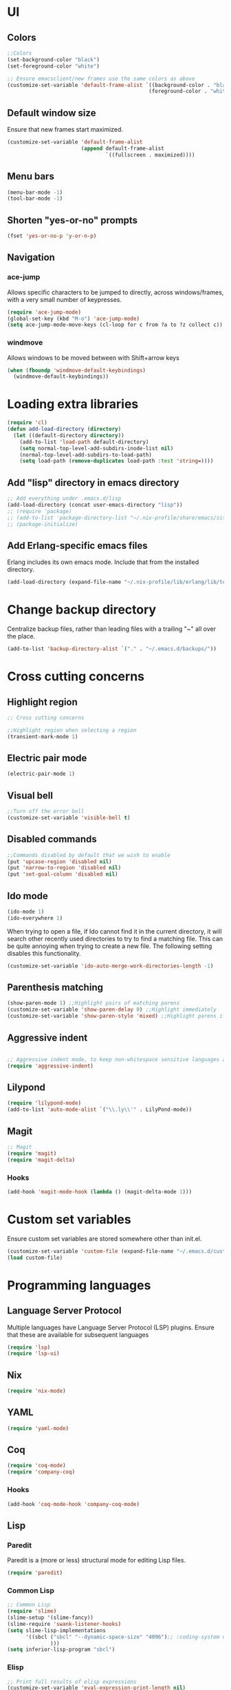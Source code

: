 * UI
** Colors
#+BEGIN_SRC emacs-lisp
  ;;Colors
  (set-background-color "black")
  (set-foreground-color "white")

  ;; Ensure emacsclient/new frames use the same colors as above
  (customize-set-variable 'default-frame-alist `((background-color . "black")
                                                (foreground-color . "white")))
#+END_SRC
** Default window size
Ensure that new frames start maximized.
#+BEGIN_SRC emacs-lisp
  (customize-set-variable 'default-frame-alist
                          (append default-frame-alist
                                  `((fullscreen . maximized))))
#+END_SRC
** Menu bars
#+BEGIN_SRC emacs-lisp
  (menu-bar-mode -1)
  (tool-bar-mode -1)
#+END_SRC
** Shorten "yes-or-no" prompts
#+BEGIN_SRC emacs-lisp
  (fset 'yes-or-no-p 'y-or-n-p)
#+END_SRC
** Navigation
*** ace-jump
Allows specific characters to be jumped to directly, across windows/frames,
with a very small number of keypresses.
#+BEGIN_SRC emacs-lisp
  (require 'ace-jump-mode)
  (global-set-key (kbd "M-o") 'ace-jump-mode)
  (setq ace-jump-mode-move-keys (cl-loop for c from ?a to ?z collect c))
#+END_SRC
*** windmove
Allows windows to be moved between with Shift+arrow keys
#+BEGIN_SRC emacs-lisp
  (when (fboundp 'windmove-default-keybindings)
    (windmove-default-keybindings))
#+END_SRC
* Loading extra libraries
#+BEGIN_SRC emacs-lisp
  (require 'cl)
  (defun add-load-directory (directory)
    (let ((default-directory directory))
      (add-to-list 'load-path default-directory)
      (setq normal-top-level-add-subdirs-inode-list nil)
      (normal-top-level-add-subdirs-to-load-path)
      (setq load-path (remove-duplicates load-path :test 'string=))))
#+END_SRC
** Add "lisp" directory in emacs directory
#+BEGIN_SRC emacs-lisp
  ;; Add everything under .emacs.d/lisp
  (add-load-directory (concat user-emacs-directory "lisp"))
  ;; (require 'package)
  ;; (add-to-list 'package-directory-list "~/.nix-profile/share/emacs/site-lisp/elpa")
  ;; (package-initialize)
#+END_SRC
** Add Erlang-specific emacs files
Erlang includes its own emacs mode. Include that from the installed directory.
#+BEGIN_SRC emacs-lisp
  (add-load-directory (expand-file-name "~/.nix-profile/lib/erlang/lib/tools-3.5.3/emacs/"))
#+END_SRC
* Change backup directory
Centralize backup files, rather than leading files with a trailing "~" all over the place.
#+BEGIN_SRC emacs-lisp
  (add-to-list 'backup-directory-alist `("." . "~/.emacs.d/backups/"))
#+END_SRC
* Cross cutting concerns
** Highlight region
#+BEGIN_SRC emacs-lisp
  ;; Cross cutting concerns

  ;;Highlight region when selecting a region
  (transient-mark-mode 1)
#+END_SRC
** Electric pair mode
#+BEGIN_SRC emacs-lisp
  (electric-pair-mode 1)
#+END_SRC
** Visual bell
#+BEGIN_SRC emacs-lisp
  ;;Turn off the error bell
  (customize-set-variable 'visible-bell t)
#+END_SRC
** Disabled commands
#+BEGIN_SRC emacs-lisp
  ;;Commands disabled by default that we wish to enable
  (put 'upcase-region 'disabled nil)
  (put 'narrow-to-region 'disabled nil)
  (put 'set-goal-column 'disabled nil)
#+END_SRC
** Ido mode
#+BEGIN_SRC emacs-lisp
  (ido-mode 1)
  (ido-everywhere 1)
#+END_SRC

When trying to open a file, if Ido cannot find it in the current directory,
it will search other recently used directories to try to find a matching file.
This can be quite annoying when trying to create a new file.
The following setting disables this functionality.
#+BEGIN_SRC emacs-lisp
  (customize-set-variable 'ido-auto-merge-work-directories-length -1)
#+END_SRC

** Parenthesis matching
#+BEGIN_SRC emacs-lisp
  (show-paren-mode 1) ;;Highlight pairs of matching parens
  (customize-set-variable 'show-paren-delay 0) ;;Highlight immediately
  (customize-set-variable 'show-paren-style 'mixed) ;;Highlight parens if both visible, otherwise highlight expression
#+END_SRC
** Aggressive indent
#+BEGIN_SRC emacs-lisp

  ;; Aggressive indent mode, to keep non-whitespace sensitive languages always indented correctly.
  (require 'aggressive-indent)
#+END_SRC
** Lilypond
#+BEGIN_SRC emacs-lisp
  (require 'lilypond-mode)
  (add-to-list 'auto-mode-alist `("\\.ly\\'" . LilyPond-mode))
#+END_SRC
** Magit
#+BEGIN_SRC emacs-lisp
  ;; Magit
  (require 'magit)
  (require 'magit-delta)
#+END_SRC
*** Hooks
#+BEGIN_SRC emacs-lisp
  (add-hook 'magit-mode-hook (lambda () (magit-delta-mode 1)))
#+END_SRC
* Custom set variables
Ensure custom set variables are stored somewhere other than init.el.
#+BEGIN_SRC emacs-lisp
  (customize-set-variable 'custom-file (expand-file-name "~/.emacs.d/custom.el"))
  (load custom-file)
#+END_SRC
* Programming languages
** Language Server Protocol
Multiple languages have Language Server Protocol (LSP) plugins.
Ensure that these are available for subsequent languages
#+BEGIN_SRC emacs-lisp
  (require 'lsp)
  (require 'lsp-ui)
#+END_SRC
** Nix
#+BEGIN_SRC emacs-lisp
  (require 'nix-mode)
#+END_SRC
** YAML
#+BEGIN_SRC emacs-lisp
  (require 'yaml-mode)
#+END_SRC
** Coq
#+BEGIN_SRC emacs-lisp
  (require 'coq-mode)
  (require 'company-coq)
#+END_SRC
*** Hooks
#+BEGIN_SRC emacs-lisp
  (add-hook 'coq-mode-hook 'company-coq-mode)
#+END_SRC
** Lisp
*** Paredit
Paredit is a (more or less) structural mode for editing Lisp files.
#+BEGIN_SRC emacs-lisp
    (require 'paredit)
#+END_SRC
*** Common Lisp
#+BEGIN_SRC emacs-lisp
  ;; Common Lisp
  (require 'slime)
  (slime-setup '(slime-fancy))
  (slime-require 'swank-listener-hooks)
  (setq slime-lisp-implementations
        '((sbcl ("sbcl" "--dynamic-space-size" "4096");; :coding-system utf-8-unix
                )))
  (setq inferior-lisp-program "sbcl")

#+END_SRC
*** Elisp
#+BEGIN_SRC emacs-lisp
  ;; Print full results of elisp expressions
  (customize-set-variable 'eval-expression-print-length nil)
  (customize-set-variable 'eval-expression-print-level nil)
#+END_SRC
*** Hooks
#+BEGIN_SRC emacs-lisp
  (let ((lisp-hooks '(emacs-lisp-mode-hook
                      lisp-mode-hook
                      scheme-mode-hook
                      lisp-interaction-mode-hook
                      clojure-mode-hook)))
    (mapcar (lambda (hook)
              (add-hook hook 'paredit-mode)
              (add-hook hook 'aggressive-indent-mode))
            lisp-hooks))
#+END_SRC
** Haskell
#+BEGIN_SRC emacs-lisp
  (require 'lsp-haskell)
  ;; Structured Haskell Mode
  (require 'shm)
#+END_SRC
*** Hooks
#+BEGIN_SRC emacs-lisp
  (mapcar (lambda (hook)
            (add-hook 'haskell-mode-hook hook))
          '(interactive-haskell-mode
            lsp
            lsp-ui-mode
            structured-haskell-mode))
#+END_SRC
** Elm
#+BEGIN_SRC emacs-lisp
  ;; Elm
  (require 'elm-mode)
#+END_SRC
*** Hooks
#+BEGIN_SRC emacs-lisp
  (add-hook 'elm-mode-hook 'elm-format-on-save-mode)
  (add-hook 'elm-mode-hook 'paredit-mode)
#+END_SRC
** Scala
#+BEGIN_SRC emacs-lisp
  (require 'scala-mode)
  (require 'lsp-metals)
#+END_SRC
** KMonad kdb config
A mode for editing the *.kbd files used by KMonad.
Note that, unlike the rest of my modes, this is not installed by Nix.
#+BEGIN_SRC emacs-lisp
  (require 'kbd-mode)
  (add-hook 'kbd-mode-hook (lambda () (aggressive-indent-mode -1)))
#+END_SRC
